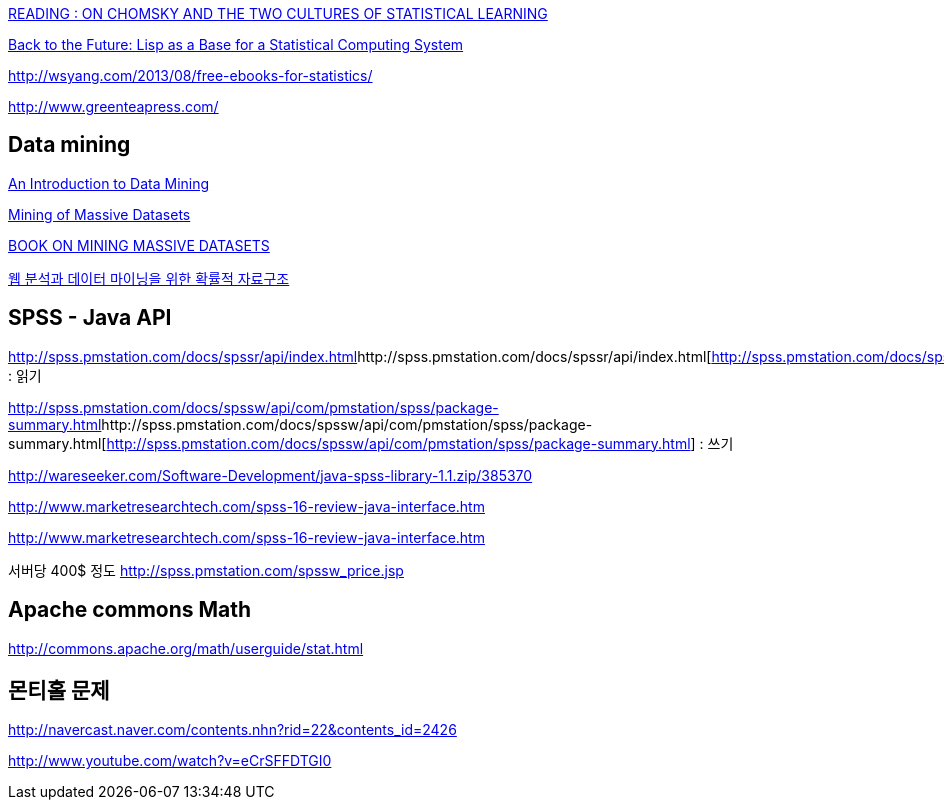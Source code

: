 http://mkseo.pe.kr/blog/?p=2354[READING : ON CHOMSKY AND THE TWO CULTURES OF STATISTICAL LEARNING]

http://lambda-the-ultimate.org/node/3726[Back to the Future: Lisp as a Base for a Statistical Computing System]

http://wsyang.com/2013/08/free-ebooks-for-statistics/[http://wsyang.com/2013/08/free-ebooks-for-statistics/]  

http://www.greenteapress.com/


== Data mining
http://www.saedsayad.com/[An Introduction to Data Mining]

http://i.stanford.edu/~ullman/mmds.html[Mining of Massive Datasets]

http://mkseo.pe.kr/blog/?p=2404[BOOK ON MINING MASSIVE DATASETS]


http://mkseo.pe.kr/blog/?p=2561[웹 분석과 데이터 마이닝을 위한 확률적 자료구조] 


== SPSS - Java API

http://spss.pmstation.com/docs/spssr/api/index.html[]http://spss.pmstation.com/docs/spssr/api/index.html[http://spss.pmstation.com/docs/spssr/api/index.html] : 읽기

http://spss.pmstation.com/docs/spssw/api/com/pmstation/spss/package-summary.html[]http://spss.pmstation.com/docs/spssw/api/com/pmstation/spss/package-summary.html[http://spss.pmstation.com/docs/spssw/api/com/pmstation/spss/package-summary.html] : 쓰기

http://wareseeker.com/Software-Development/java-spss-library-1.1.zip/385370[http://wareseeker.com/Software-Development/java-spss-library-1.1.zip/385370]

http://www.marketresearchtech.com/spss-16-review-java-interface.htm[http://www.marketresearchtech.com/spss-16-review-java-interface.htm]

http://www.marketresearchtech.com/spss-16-review-java-interface.htm[]

서버당 400$ 정도 http://spss.pmstation.com/spssw_price.jsp[http://spss.pmstation.com/spssw_price.jsp]


== Apache commons Math

http://commons.apache.org/math/userguide/stat.html[http://commons.apache.org/math/userguide/stat.html]


== 몬티홀 문제

http://navercast.naver.com/contents.nhn?rid=22&contents_id=2426

http://www.youtube.com/watch?v=eCrSFFDTGI0
